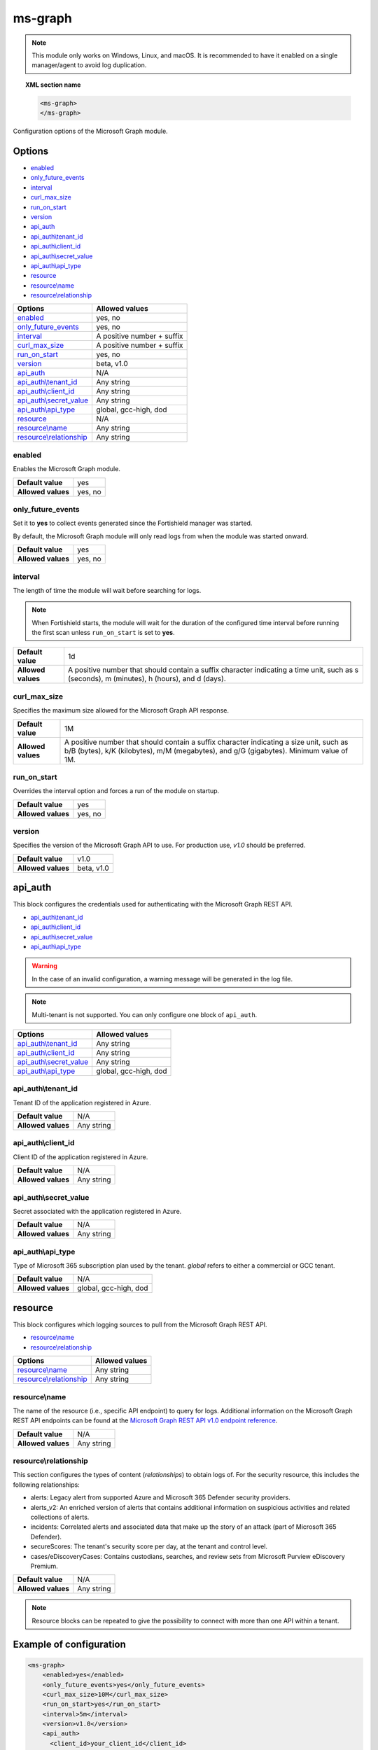 .. Copyright (C) 2015, Fortishield, Inc.

.. meta::
  :description: Find out how to configure the Fortishield Microsoft Graph module. Learn more about it in this section of the Fortishield documentation.
  
.. _ms-graph-module:

ms-graph
========

.. versionadded:: 4.6.0

.. note:: This module only works on Windows, Linux, and macOS. It is recommended to have it enabled on a single manager/agent to avoid log duplication.

.. topic:: XML section name

    .. code-block:: xml

		    <ms-graph>
		    </ms-graph>

Configuration options of the Microsoft Graph module.


Options
-------

- `enabled`_
- `only_future_events`_
- `interval`_
- `curl_max_size`_
- `run_on_start`_
- `version`_
- `api_auth`_
- `api_auth\\tenant_id`_
- `api_auth\\client_id`_
- `api_auth\\secret_value`_
- `api_auth\\api_type`_
- `resource`_
- `resource\\name`_
- `resource\\relationship`_

+----------------------------------------+---------------------------------+
| Options                                | Allowed values                  |
+========================================+=================================+
| `enabled`_                             | yes, no                         |
+----------------------------------------+---------------------------------+
| `only_future_events`_                  | yes, no                         |
+----------------------------------------+---------------------------------+
| `interval`_                            | A positive number + suffix      |
+----------------------------------------+---------------------------------+
| `curl_max_size`_                       | A positive number + suffix      |
+----------------------------------------+---------------------------------+
| `run_on_start`_                        | yes, no                         |
+----------------------------------------+---------------------------------+
| `version`_                             | beta, v1.0                      |
+----------------------------------------+---------------------------------+
| `api_auth`_                            | N/A                             |
+----------------------------------------+---------------------------------+
| `api_auth\\tenant_id`_                 | Any string                      |
+----------------------------------------+---------------------------------+
| `api_auth\\client_id`_                 | Any string                      |
+----------------------------------------+---------------------------------+
| `api_auth\\secret_value`_              | Any string                      |
+----------------------------------------+---------------------------------+
| `api_auth\\api_type`_                  | global, gcc-high, dod           |
+----------------------------------------+---------------------------------+
| `resource`_                            | N/A                             |
+----------------------------------------+---------------------------------+
| `resource\\name`_                      | Any string                      |
+----------------------------------------+---------------------------------+
| `resource\\relationship`_              | Any string                      |
+----------------------------------------+---------------------------------+

enabled
^^^^^^^

Enables the Microsoft Graph module.

+--------------------+-----------------------------+
| **Default value**  | yes                         |
+--------------------+-----------------------------+
| **Allowed values** | yes, no                     |
+--------------------+-----------------------------+

only_future_events
^^^^^^^^^^^^^^^^^^

Set it to **yes** to collect events generated since the Fortishield manager was started.

By default, the Microsoft Graph module will only read logs from when the module was started onward.

+--------------------+-----------------------------+
| **Default value**  | yes                         |
+--------------------+-----------------------------+
| **Allowed values** | yes, no                     |
+--------------------+-----------------------------+

interval
^^^^^^^^

The length of time the module will wait before searching for logs.

.. note::

    When Fortishield starts, the module will wait for the duration of the configured time interval before running the first scan unless ``run_on_start`` is set to **yes**.

+--------------------+---------------------------------------------------------------------------------------------------------------------------------------------+
| **Default value**  | 1d                                                                                                                                          |
+--------------------+---------------------------------------------------------------------------------------------------------------------------------------------+
| **Allowed values** | A positive number that should contain a suffix character indicating a time unit, such as s (seconds), m (minutes), h (hours), and d (days). |
+--------------------+---------------------------------------------------------------------------------------------------------------------------------------------+

curl_max_size
^^^^^^^^^^^^^

Specifies the maximum size allowed for the Microsoft Graph API response.

+--------------------+-----------------------------------------------------------------------------------------------------------------------------------------------------------------------------------+
| **Default value**  | 1M                                                                                                                                                                                |
+--------------------+-----------------------------------------------------------------------------------------------------------------------------------------------------------------------------------+
| **Allowed values** | A positive number that should contain a suffix character indicating a size unit, such as b/B (bytes), k/K (kilobytes), m/M (megabytes), and g/G (gigabytes). Minimum value of 1M. |
+--------------------+-----------------------------------------------------------------------------------------------------------------------------------------------------------------------------------+

run_on_start
^^^^^^^^^^^^

Overrides the interval option and forces a run of the module on startup.

+--------------------+-----------------------------+
| **Default value**  | yes                         |
+--------------------+-----------------------------+
| **Allowed values** | yes, no                     |
+--------------------+-----------------------------+

version
^^^^^^^

Specifies the version of the Microsoft Graph API to use. For production use, `v1.0` should be preferred.

+--------------------+-----------------------------+
| **Default value**  | v1.0                        |
+--------------------+-----------------------------+
| **Allowed values** | beta, v1.0                  |
+--------------------+-----------------------------+

api_auth
--------

This block configures the credentials used for authenticating with the Microsoft Graph REST API.

- `api_auth\\tenant_id`_
- `api_auth\\client_id`_
- `api_auth\\secret_value`_
- `api_auth\\api_type`_

.. warning:: In the case of an invalid configuration, a warning message will be generated in the log file.

.. note::
  
   Multi-tenant is not supported. You can only configure one block of ``api_auth``.


+----------------------------------------+----------------------------------------------+
| Options                                | Allowed values                               |
+========================================+==============================================+
| `api_auth\\tenant_id`_                 | Any string                                   |
+----------------------------------------+----------------------------------------------+
| `api_auth\\client_id`_                 | Any string                                   |
+----------------------------------------+----------------------------------------------+
| `api_auth\\secret_value`_              | Any string                                   |
+----------------------------------------+----------------------------------------------+
| `api_auth\\api_type`_                  | global, gcc-high, dod                        |
+----------------------------------------+----------------------------------------------+

api_auth\\tenant_id
^^^^^^^^^^^^^^^^^^^

Tenant ID of the application registered in Azure.

+--------------------+--------------------+
| **Default value**  | N/A                |
+--------------------+--------------------+
| **Allowed values** | Any string         |
+--------------------+--------------------+

api_auth\\client_id
^^^^^^^^^^^^^^^^^^^

Client ID of the application registered in Azure.

+--------------------+--------------------+
| **Default value**  | N/A                |
+--------------------+--------------------+
| **Allowed values** | Any string         |
+--------------------+--------------------+

api_auth\\secret_value
^^^^^^^^^^^^^^^^^^^^^^

Secret associated with the application registered in Azure.

+--------------------+--------------------+
| **Default value**  | N/A                |
+--------------------+--------------------+
| **Allowed values** | Any string         |
+--------------------+--------------------+

api_auth\\api_type
^^^^^^^^^^^^^^^^^^

Type of Microsoft 365 subscription plan used by the tenant. `global` refers to either a commercial or GCC tenant.

+--------------------+------------------------+
| **Default value**  | N/A                    |
+--------------------+------------------------+
| **Allowed values** | global, gcc-high, dod  |
+--------------------+------------------------+

resource
--------

This block configures which logging sources to pull from the Microsoft Graph REST API.

- `resource\\name`_
- `resource\\relationship`_

+----------------------------------+----------------------------------------------+
| Options                          | Allowed values                               |
+==================================+==============================================+
| `resource\\name`_                | Any string                                   |
+----------------------------------+----------------------------------------------+
| `resource\\relationship`_        | Any string                                   |
+----------------------------------+----------------------------------------------+

resource\\name
^^^^^^^^^^^^^^

The name of the resource (i.e., specific API endpoint) to query for logs. Additional information on the Microsoft Graph REST API endpoints can be found at the `Microsoft Graph REST API v1.0 endpoint reference <https://learn.microsoft.com/en-us/graph/api/overview?view=graph-rest-1.0>`_.

+--------------------+--------------+
| **Default value**  | N/A          |
+--------------------+--------------+
| **Allowed values** | Any string   |
+--------------------+--------------+

resource\\relationship
^^^^^^^^^^^^^^^^^^^^^^

This section configures the types of content (`relationships`) to obtain logs of. For the security resource, this includes the following relationships:

- alerts: Legacy alert from supported Azure and Microsoft 365 Defender security providers.
- alerts_v2: An enriched version of alerts that contains additional information on suspicious activities and related collections of alerts.
- incidents: Correlated alerts and associated data that make up the story of an attack (part of Microsoft 365 Defender).
- secureScores: The tenant's security score per day, at the tenant and control level.
- cases/eDiscoveryCases: Contains custodians, searches, and review sets from Microsoft Purview eDiscovery Premium.

+--------------------+--------------+
| **Default value**  | N/A          |
+--------------------+--------------+
| **Allowed values** | Any string   |
+--------------------+--------------+

.. note:: Resource blocks can be repeated to give the possibility to connect with more than one API within a tenant.

Example of configuration
------------------------

.. code-block:: xml

    <ms-graph>
        <enabled>yes</enabled>
        <only_future_events>yes</only_future_events>
        <curl_max_size>10M</curl_max_size>
        <run_on_start>yes</run_on_start>
        <interval>5m</interval>
        <version>v1.0</version>
        <api_auth>
          <client_id>your_client_id</client_id>
          <tenant_id>your_tenant_id</tenant_id>
          <secret_value>your_secret_value</secret_value>
          <api_auth>global</api_auth>
        </api_auth>
        <resource>
          <name>security</name>
          <relationship>alerts_v2</relationship>
          <relationship>incidents</relationship>
        </resource>
        <resource>
          <name>auditLogs</name>
          <relationship>signIns</relationship>
        </resource>
    </ms-graph>
